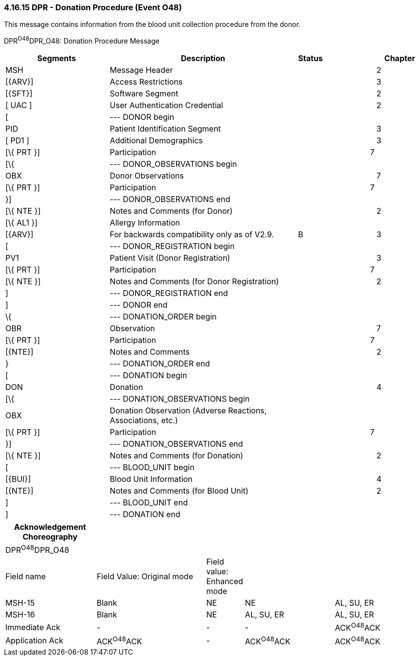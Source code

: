 === 4.16.15 DPR - Donation Procedure (Event O48)

This message contains information from the blood unit collection procedure from the donor.

DPR^O48^DPR_O48: Donation Procedure Message

[width="100%",cols="27%,48%,,12%,1%,12%",options="header",]
|===
|Segments |Description |Status | | |Chapter
|MSH |Message Header | | | |2
|[\{ARV}] |Access Restrictions | | | |3
|[\{SFT}] |Software Segment | | | |2
|[ UAC ] |User Authentication Credential | | | |2
|[ |--- DONOR begin | | | |
|PID |Patient Identification Segment | | | |3
|[ PD1 ] |Additional Demographics | | | |3
|[\{ PRT }] |Participation | | |7 |
|[\{ |--- DONOR_OBSERVATIONS begin | | | |
|OBX |Donor Observations | | | |7
|[\{ PRT }] |Participation | | |7 |
|}] |--- DONOR_OBSERVATIONS end | | | |
|[\{ NTE }] |Notes and Comments (for Donor) | | | |2
|[\{ AL1 }] |Allergy Information | | | |
|[\{ARV}] |For backwards compatibility only as of V2.9. |B | | |3
|[ |--- DONOR_REGISTRATION begin | | | |
|PV1 |Patient Visit (Donor Registration) | | | |3
|[\{ PRT }] |Participation | | |7 |
|[\{ NTE }] |Notes and Comments (for Donor Registration) | | | |2
|] |--- DONOR_REGISTRATION end | | | |
|] |--- DONOR end | | | |
|\{ |--- DONATION_ORDER begin | | | |
|OBR |Observation | | | |7
|[\{ PRT }] |Participation | | |7 |
|[\{NTE}] |Notes and Comments | | | |2
|} |--- DONATION_ORDER end | | | |
|[ |--- DONATION begin | | | |
|DON |Donation | | | |4
|[\{ |--- DONATION_OBSERVATIONS begin | | | |
|OBX |Donation Observation (Adverse Reactions, Associations, etc.) | | | |
|[\{ PRT }] |Participation | | |7 |
|}] |--- DONATION_OBSERVATIONS end | | | |
|[\{ NTE }] |Notes and Comments (for Donation) | | | |2
|[ |--- BLOOD_UNIT begin | | | |
|[\{BUI}] |Blood Unit Information | | | |4
|[\{NTE}] |Notes and Comments (for Blood Unit) | | | |2
|] |--- BLOOD_UNIT end | | | |
|] |--- DONATION end | | | |
|===

[width="100%",cols="22%,27%,7%,22%,22%",options="header",]
|===
|Acknowledgement Choreography | | | |
|DPR^O48^DPR_O48 | | | |
|Field name |Field Value: Original mode |Field value: Enhanced mode | |
|MSH-15 |Blank |NE |NE |AL, SU, ER
|MSH-16 |Blank |NE |AL, SU, ER |AL, SU, ER
|Immediate Ack |- |- |- |ACK^O48^ACK
|Application Ack |ACK^O48^ACK |- |ACK^O48^ACK |ACK^O48^ACK
|===

